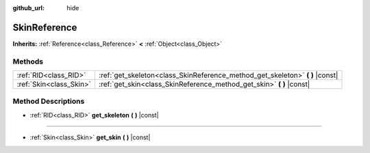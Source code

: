 :github_url: hide

.. Generated automatically by RebelEngine/tools/scripts/rst_from_xml.py
.. DO NOT EDIT THIS FILE, but the SkinReference.xml source instead.
.. The source is found in docs or modules/<name>/docs.

.. _class_SkinReference:

SkinReference
=============

**Inherits:** :ref:`Reference<class_Reference>` **<** :ref:`Object<class_Object>`



Methods
-------

+-------------------------+----------------------------------------------------------------------------------+
| :ref:`RID<class_RID>`   | :ref:`get_skeleton<class_SkinReference_method_get_skeleton>` **(** **)** |const| |
+-------------------------+----------------------------------------------------------------------------------+
| :ref:`Skin<class_Skin>` | :ref:`get_skin<class_SkinReference_method_get_skin>` **(** **)** |const|         |
+-------------------------+----------------------------------------------------------------------------------+

Method Descriptions
-------------------

.. _class_SkinReference_method_get_skeleton:

- :ref:`RID<class_RID>` **get_skeleton** **(** **)** |const|

----

.. _class_SkinReference_method_get_skin:

- :ref:`Skin<class_Skin>` **get_skin** **(** **)** |const|

.. |virtual| replace:: :abbr:`virtual (This method should typically be overridden by the user to have any effect.)`
.. |const| replace:: :abbr:`const (This method has no side effects. It doesn't modify any of the instance's member variables.)`
.. |vararg| replace:: :abbr:`vararg (This method accepts any number of arguments after the ones described here.)`
